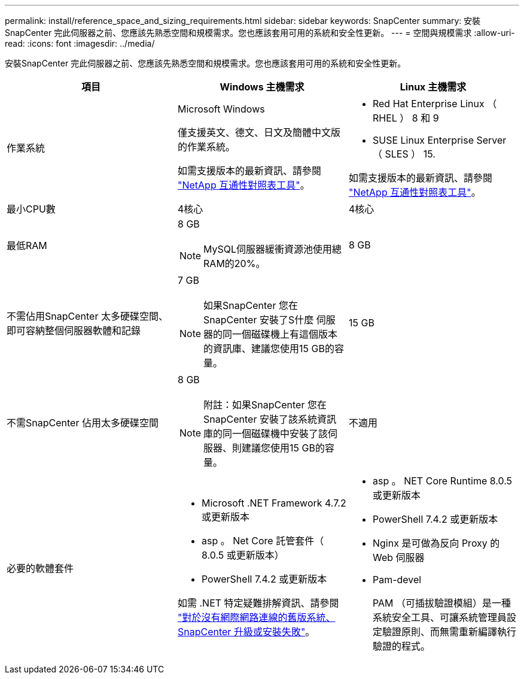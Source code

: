 ---
permalink: install/reference_space_and_sizing_requirements.html 
sidebar: sidebar 
keywords: SnapCenter 
summary: 安裝SnapCenter 完此伺服器之前、您應該先熟悉空間和規模需求。您也應該套用可用的系統和安全性更新。 
---
= 空間與規模需求
:allow-uri-read: 
:icons: font
:imagesdir: ../media/


[role="lead"]
安裝SnapCenter 完此伺服器之前、您應該先熟悉空間和規模需求。您也應該套用可用的系統和安全性更新。

|===
| 項目 | Windows 主機需求 | Linux 主機需求 


 a| 
作業系統
 a| 
Microsoft Windows

僅支援英文、德文、日文及簡體中文版的作業系統。

如需支援版本的最新資訊、請參閱
https://imt.netapp.com/matrix/imt.jsp?components=116859;&solution=1257&isHWU&src=IMT["NetApp 互通性對照表工具"^]。
 a| 
* Red Hat Enterprise Linux （ RHEL ） 8 和 9
* SUSE Linux Enterprise Server （ SLES ） 15.


如需支援版本的最新資訊、請參閱
https://imt.netapp.com/matrix/imt.jsp?components=116859;&solution=1257&isHWU&src=IMT["NetApp 互通性對照表工具"^]。



 a| 
最小CPU數
 a| 
4核心
 a| 
4核心



 a| 
最低RAM
 a| 
8 GB


NOTE: MySQL伺服器緩衝資源池使用總RAM的20%。
 a| 
8 GB



 a| 
不需佔用SnapCenter 太多硬碟空間、即可容納整個伺服器軟體和記錄
 a| 
7 GB


NOTE: 如果SnapCenter 您在SnapCenter 安裝了S什麼 伺服器的同一個磁碟機上有這個版本的資訊庫、建議您使用15 GB的容量。
 a| 
15 GB



 a| 
不需SnapCenter 佔用太多硬碟空間
 a| 
8 GB


NOTE: 附註：如果SnapCenter 您在SnapCenter 安裝了該系統資訊庫的同一個磁碟機中安裝了該伺服器、則建議您使用15 GB的容量。
 a| 
不適用



 a| 
必要的軟體套件
 a| 
* Microsoft .NET Framework 4.7.2或更新版本
* asp 。 Net Core 託管套件（ 8.0.5 或更新版本）
* PowerShell 7.4.2 或更新版本


如需 .NET 特定疑難排解資訊、請參閱 https://kb.netapp.com/Advice_and_Troubleshooting/Data_Protection_and_Security/SnapCenter/SnapCenter_upgrade_or_install_fails_with_%22This_KB_is_not_related_to_the_OS%22["對於沒有網際網路連線的舊版系統、 SnapCenter 升級或安裝失敗"^]。
 a| 
* asp 。 NET Core Runtime 8.0.5 或更新版本
* PowerShell 7.4.2 或更新版本
* Nginx 是可做為反向 Proxy 的 Web 伺服器
* Pam-devel
+
PAM （可插拔驗證模組）是一種系統安全工具、可讓系統管理員設定驗證原則、而無需重新編譯執行驗證的程式。



|===